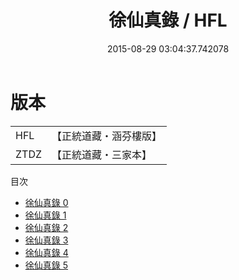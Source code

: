 #+TITLE: 徐仙真錄 / HFL

#+DATE: 2015-08-29 03:04:37.742078
* 版本
 |       HFL|【正統道藏・涵芬樓版】|
 |      ZTDZ|【正統道藏・三家本】|
目次
 - [[file:KR5h0039_000.txt][徐仙真錄 0]]
 - [[file:KR5h0039_001.txt][徐仙真錄 1]]
 - [[file:KR5h0039_002.txt][徐仙真錄 2]]
 - [[file:KR5h0039_003.txt][徐仙真錄 3]]
 - [[file:KR5h0039_004.txt][徐仙真錄 4]]
 - [[file:KR5h0039_005.txt][徐仙真錄 5]]
